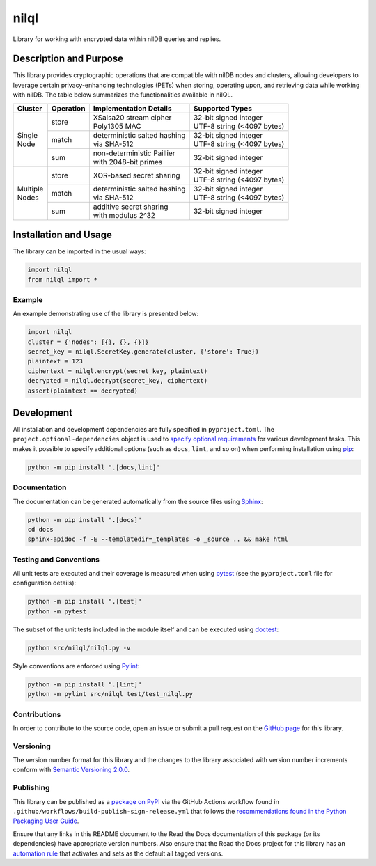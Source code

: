 =====
nilql
=====

Library for working with encrypted data within nilDB queries and replies.

|pypi| |readthedocs| |actions| |coveralls|

.. |pypi| image:: https://badge.fury.io/py/nilql.svg#
   :target: https://badge.fury.io/py/nilql
   :alt: PyPI version and link.

.. |readthedocs| image:: https://readthedocs.org/projects/nilql/badge/?version=latest
   :target: https://nilql.readthedocs.io/en/latest/?badge=latest
   :alt: Read the Docs documentation status.

.. |actions| image:: https://github.com/nillionnetwork/nilql-py/workflows/lint-test-cover-docs/badge.svg#
   :target: https://github.com/nillionnetwork/nilql-py/actions/workflows/lint-test-cover-docs.yml
   :alt: GitHub Actions status.

.. |coveralls| image:: https://coveralls.io/repos/github/NillionNetwork/nilql-py/badge.svg?branch=main
   :target: https://coveralls.io/github/NillionNetwork/nilql-py?branch=main
   :alt: Coveralls test coverage summary.

Description and Purpose
-----------------------
This library provides cryptographic operations that are compatible with nilDB nodes and clusters, allowing developers to leverage certain privacy-enhancing technologies (PETs) when storing, operating upon, and retrieving data while working with nilDB. The table below summarizes the functionalities available in nilQL.

+-------------+------------+------------------------------------------------------------+------------------------------------+
| Cluster     | Operation  | Implementation Details                                     | Supported Types                    |
+=============+============+============================================================+====================================+
|             | store      | | XSalsa20 stream cipher                                   | | 32-bit signed integer            |
|             |            | | Poly1305 MAC                                             | | UTF-8 string (<4097 bytes)       |
|             +------------+------------------------------------------------------------+------------------------------------+
| | Single    | match      | | deterministic salted hashing                             | | 32-bit signed integer            |
| | Node      |            | | via SHA-512                                              | | UTF-8 string (<4097 bytes)       |
|             +------------+------------------------------------------------------------+------------------------------------+
|             | sum        | | non-deterministic Paillier                               | 32-bit signed integer              |
|             |            | | with 2048-bit primes                                     |                                    |
+-------------+------------+------------------------------------------------------------+------------------------------------+
|             | store      | XOR-based secret sharing                                   | | 32-bit signed integer            |
|             |            |                                                            | | UTF-8 string (<4097 bytes)       |
|             +------------+------------------------------------------------------------+------------------------------------+
| | Multiple  | match      | | deterministic salted hashing                             | | 32-bit signed integer            |
| | Nodes     |            | | via SHA-512                                              | | UTF-8 string (<4097 bytes)       |
|             +------------+------------------------------------------------------------+------------------------------------+
|             | sum        | | additive secret sharing                                  | 32-bit signed integer              |
|             |            | | with modulus 2^32                                        |                                    |
+-------------+------------+------------------------------------------------------------+------------------------------------+


Installation and Usage
----------------------
The library can be imported in the usual ways:

.. code-block:: python

    import nilql
    from nilql import *

Example
^^^^^^^^
An example demonstrating use of the library is presented below:

.. code-block:: python

    import nilql
    cluster = {'nodes': [{}, {}, {}]}
    secret_key = nilql.SecretKey.generate(cluster, {'store': True})
    plaintext = 123
    ciphertext = nilql.encrypt(secret_key, plaintext)
    decrypted = nilql.decrypt(secret_key, ciphertext)
    assert(plaintext == decrypted)

Development
-----------
All installation and development dependencies are fully specified in ``pyproject.toml``. The ``project.optional-dependencies`` object is used to `specify optional requirements <https://peps.python.org/pep-0621>`__ for various development tasks. This makes it possible to specify additional options (such as ``docs``, ``lint``, and so on) when performing installation using `pip <https://pypi.org/project/pip>`__:

.. code-block:: bash

    python -m pip install ".[docs,lint]"

Documentation
^^^^^^^^^^^^^
The documentation can be generated automatically from the source files using `Sphinx <https://www.sphinx-doc.org>`__:

.. code-block:: bash

    python -m pip install ".[docs]"
    cd docs
    sphinx-apidoc -f -E --templatedir=_templates -o _source .. && make html

Testing and Conventions
^^^^^^^^^^^^^^^^^^^^^^^
All unit tests are executed and their coverage is measured when using `pytest <https://docs.pytest.org>`__ (see the ``pyproject.toml`` file for configuration details):

.. code-block:: bash

    python -m pip install ".[test]"
    python -m pytest

The subset of the unit tests included in the module itself and can be executed using `doctest <https://docs.python.org/3/library/doctest.html>`__:

.. code-block:: bash

    python src/nilql/nilql.py -v

Style conventions are enforced using `Pylint <https://pylint.readthedocs.io>`__:

.. code-block:: bash

    python -m pip install ".[lint]"
    python -m pylint src/nilql test/test_nilql.py

Contributions
^^^^^^^^^^^^^
In order to contribute to the source code, open an issue or submit a pull request on the `GitHub page <https://github.com/nillionnetwork/nilql-py>`__ for this library.

Versioning
^^^^^^^^^^
The version number format for this library and the changes to the library associated with version number increments conform with `Semantic Versioning 2.0.0 <https://semver.org/#semantic-versioning-200>`__.

Publishing
^^^^^^^^^^
This library can be published as a `package on PyPI <https://pypi.org/project/nilql>`__ via the GitHub Actions workflow found in ``.github/workflows/build-publish-sign-release.yml`` that follows the `recommendations found in the Python Packaging User Guide <https://packaging.python.org/en/latest/guides/publishing-package-distribution-releases-using-github-actions-ci-cd-workflows/>`__.

Ensure that any links in this README document to the Read the Docs documentation of this package (or its dependencies) have appropriate version numbers. Also ensure that the Read the Docs project for this library has an `automation rule <https://docs.readthedocs.io/en/stable/automation-rules.html>`__ that activates and sets as the default all tagged versions.
